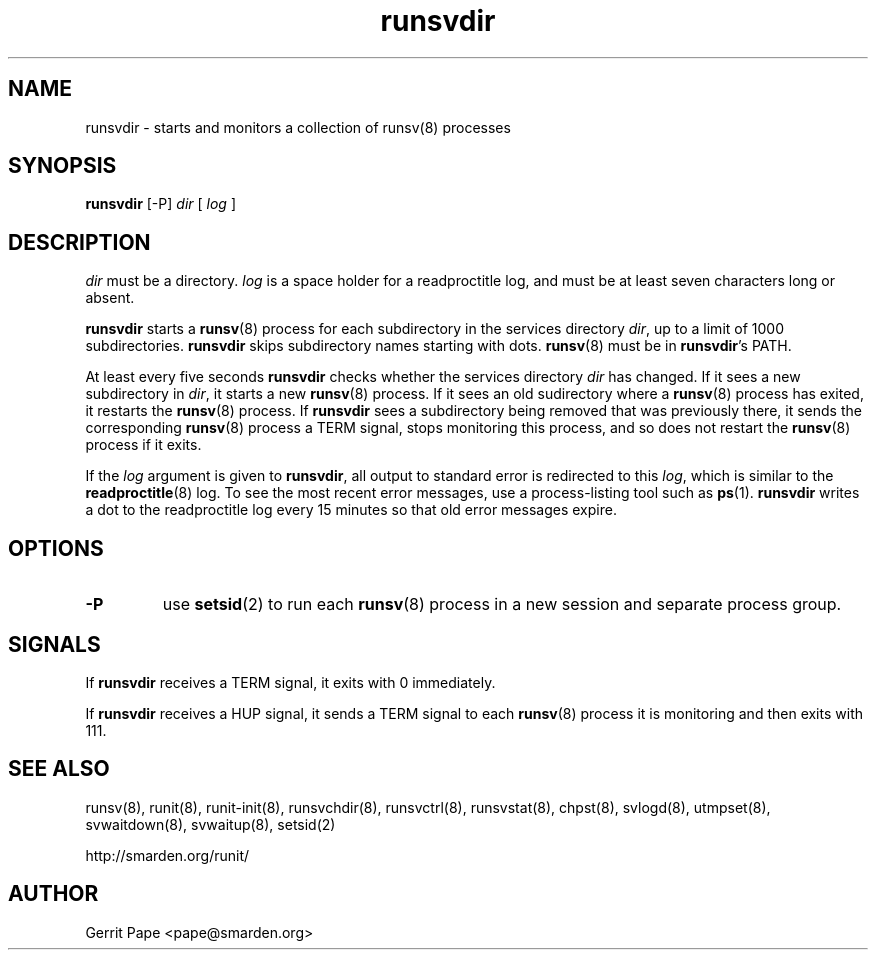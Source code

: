 .TH runsvdir 8
.SH NAME
runsvdir \- starts and monitors a collection of runsv(8) processes
.SH SYNOPSIS
.B runsvdir
[\-P]
.I dir
[
.I log
]
.SH DESCRIPTION
.I dir
must be a directory.
.I log
is a space holder for a readproctitle log, and must be at least seven
characters long or absent.
.P
.B runsvdir
starts a
.BR runsv (8)
process for each subdirectory in the services directory
.IR dir ,
up to a limit of 1000 subdirectories.
.B runsvdir
skips subdirectory names starting with dots.
.BR runsv (8)
must be in
.BR runsvdir 's
PATH.
.P
At least every five seconds
.B runsvdir
checks whether the services directory
.I dir
has changed.
If it sees a new subdirectory in
.IR dir ,
it starts a new
.BR runsv (8)
process.
If it sees an old sudirectory where a
.BR runsv (8)
process has exited, it restarts the
.BR runsv (8)
process.
If
.B runsvdir
sees a subdirectory being removed that was previously there, it sends the
corresponding
.BR runsv (8)
process a TERM signal, stops monitoring this process, and so does not
restart the
.BR runsv (8)
process if it exits.
.P
If the
.I log
argument is given to
.BR runsvdir ,
all output to standard error is redirected to this
.IR log ,
which is similar to the
.BR readproctitle (8)
log.
To see the most recent error messages, use a process-listing tool such as
.BR ps (1).
.B runsvdir
writes a dot to the readproctitle log every 15 minutes so that old error
messages expire.
.SH OPTIONS
.TP
.B \-P
use
.BR setsid (2)
to run each
.BR runsv (8)
process in a new session and separate process group.
.SH SIGNALS
If
.B runsvdir
receives a TERM signal, it exits with 0 immediately.
.P
If
.B runsvdir
receives a HUP signal, it sends a TERM signal to each
.BR runsv (8)
process it is monitoring and then exits with 111.
.SH SEE ALSO
runsv(8),
runit(8),
runit-init(8),
runsvchdir(8),
runsvctrl(8),
runsvstat(8),
chpst(8),
svlogd(8),
utmpset(8),
svwaitdown(8),
svwaitup(8),
setsid(2)
.P
http://smarden.org/runit/
.SH AUTHOR
Gerrit Pape <pape@smarden.org>
